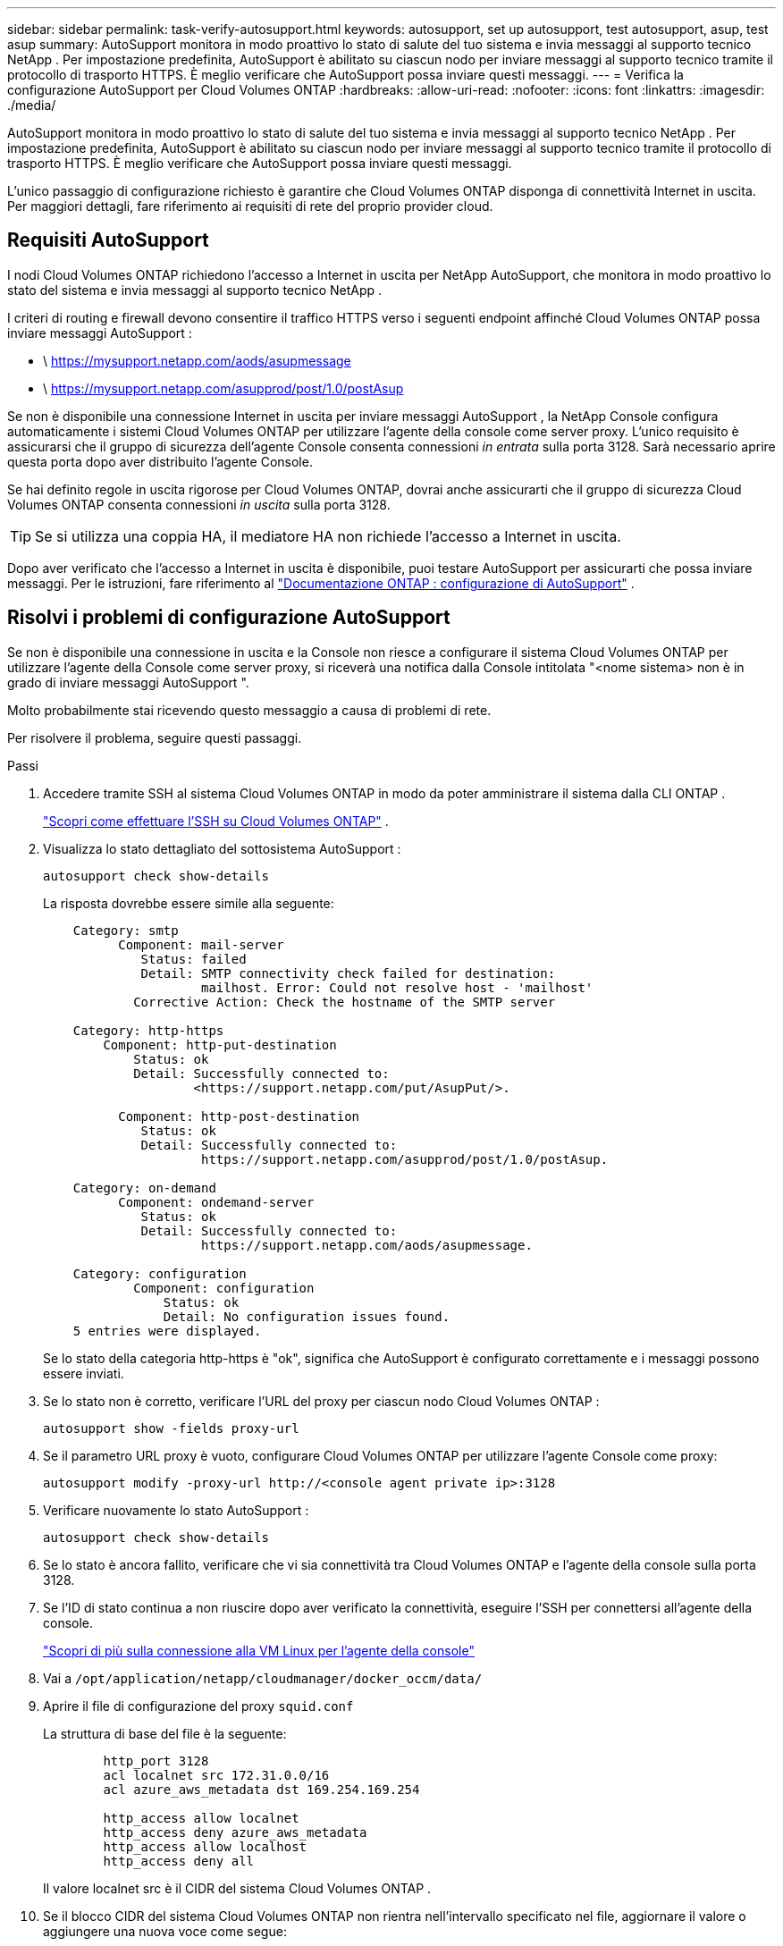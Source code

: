 ---
sidebar: sidebar 
permalink: task-verify-autosupport.html 
keywords: autosupport, set up autosupport, test autosupport, asup, test asup 
summary: AutoSupport monitora in modo proattivo lo stato di salute del tuo sistema e invia messaggi al supporto tecnico NetApp .  Per impostazione predefinita, AutoSupport è abilitato su ciascun nodo per inviare messaggi al supporto tecnico tramite il protocollo di trasporto HTTPS.  È meglio verificare che AutoSupport possa inviare questi messaggi. 
---
= Verifica la configurazione AutoSupport per Cloud Volumes ONTAP
:hardbreaks:
:allow-uri-read: 
:nofooter: 
:icons: font
:linkattrs: 
:imagesdir: ./media/


[role="lead"]
AutoSupport monitora in modo proattivo lo stato di salute del tuo sistema e invia messaggi al supporto tecnico NetApp .  Per impostazione predefinita, AutoSupport è abilitato su ciascun nodo per inviare messaggi al supporto tecnico tramite il protocollo di trasporto HTTPS.  È meglio verificare che AutoSupport possa inviare questi messaggi.

L'unico passaggio di configurazione richiesto è garantire che Cloud Volumes ONTAP disponga di connettività Internet in uscita.  Per maggiori dettagli, fare riferimento ai requisiti di rete del proprio provider cloud.



== Requisiti AutoSupport

I nodi Cloud Volumes ONTAP richiedono l'accesso a Internet in uscita per NetApp AutoSupport, che monitora in modo proattivo lo stato del sistema e invia messaggi al supporto tecnico NetApp .

I criteri di routing e firewall devono consentire il traffico HTTPS verso i seguenti endpoint affinché Cloud Volumes ONTAP possa inviare messaggi AutoSupport :

* \ https://mysupport.netapp.com/aods/asupmessage
* \ https://mysupport.netapp.com/asupprod/post/1.0/postAsup


Se non è disponibile una connessione Internet in uscita per inviare messaggi AutoSupport , la NetApp Console configura automaticamente i sistemi Cloud Volumes ONTAP per utilizzare l'agente della console come server proxy.  L'unico requisito è assicurarsi che il gruppo di sicurezza dell'agente Console consenta connessioni _in entrata_ sulla porta 3128. Sarà necessario aprire questa porta dopo aver distribuito l'agente Console.

Se hai definito regole in uscita rigorose per Cloud Volumes ONTAP, dovrai anche assicurarti che il gruppo di sicurezza Cloud Volumes ONTAP consenta connessioni _in uscita_ sulla porta 3128.


TIP: Se si utilizza una coppia HA, il mediatore HA non richiede l'accesso a Internet in uscita.

Dopo aver verificato che l'accesso a Internet in uscita è disponibile, puoi testare AutoSupport per assicurarti che possa inviare messaggi.  Per le istruzioni, fare riferimento al https://docs.netapp.com/us-en/ontap/system-admin/setup-autosupport-task.html["Documentazione ONTAP : configurazione di AutoSupport"^] .



== Risolvi i problemi di configurazione AutoSupport

Se non è disponibile una connessione in uscita e la Console non riesce a configurare il sistema Cloud Volumes ONTAP per utilizzare l'agente della Console come server proxy, si riceverà una notifica dalla Console intitolata "<nome sistema> non è in grado di inviare messaggi AutoSupport ".

Molto probabilmente stai ricevendo questo messaggio a causa di problemi di rete.

Per risolvere il problema, seguire questi passaggi.

.Passi
. Accedere tramite SSH al sistema Cloud Volumes ONTAP in modo da poter amministrare il sistema dalla CLI ONTAP .
+
link:task-connecting-to-otc.html["Scopri come effettuare l'SSH su Cloud Volumes ONTAP"] .

. Visualizza lo stato dettagliato del sottosistema AutoSupport :
+
`autosupport check show-details`

+
La risposta dovrebbe essere simile alla seguente:

+
[listing]
----
    Category: smtp
          Component: mail-server
             Status: failed
             Detail: SMTP connectivity check failed for destination:
                     mailhost. Error: Could not resolve host - 'mailhost'
            Corrective Action: Check the hostname of the SMTP server

    Category: http-https
        Component: http-put-destination
            Status: ok
            Detail: Successfully connected to:
                    <https://support.netapp.com/put/AsupPut/>.

          Component: http-post-destination
             Status: ok
             Detail: Successfully connected to:
                     https://support.netapp.com/asupprod/post/1.0/postAsup.

    Category: on-demand
          Component: ondemand-server
             Status: ok
             Detail: Successfully connected to:
                     https://support.netapp.com/aods/asupmessage.

    Category: configuration
            Component: configuration
                Status: ok
                Detail: No configuration issues found.
    5 entries were displayed.
----
+
Se lo stato della categoria http-https è "ok", significa che AutoSupport è configurato correttamente e i messaggi possono essere inviati.

. Se lo stato non è corretto, verificare l'URL del proxy per ciascun nodo Cloud Volumes ONTAP :
+
`autosupport show -fields proxy-url`

. Se il parametro URL proxy è vuoto, configurare Cloud Volumes ONTAP per utilizzare l'agente Console come proxy:
+
`autosupport modify -proxy-url \http://<console agent private ip>:3128`

. Verificare nuovamente lo stato AutoSupport :
+
`autosupport check show-details`

. Se lo stato è ancora fallito, verificare che vi sia connettività tra Cloud Volumes ONTAP e l'agente della console sulla porta 3128.
. Se l'ID di stato continua a non riuscire dopo aver verificato la connettività, eseguire l'SSH per connettersi all'agente della console.
+
https://docs.netapp.com/us-en/bluexp-setup-admin/task-maintain-connectors.html#connect-to-the-linux-vm["Scopri di più sulla connessione alla VM Linux per l'agente della console"^]

. Vai a `/opt/application/netapp/cloudmanager/docker_occm/data/`
. Aprire il file di configurazione del proxy `squid.conf`
+
La struttura di base del file è la seguente:

+
[listing]
----
        http_port 3128
        acl localnet src 172.31.0.0/16
        acl azure_aws_metadata dst 169.254.169.254

        http_access allow localnet
        http_access deny azure_aws_metadata
        http_access allow localhost
        http_access deny all
----
+
Il valore localnet src è il CIDR del sistema Cloud Volumes ONTAP .

. Se il blocco CIDR del sistema Cloud Volumes ONTAP non rientra nell'intervallo specificato nel file, aggiornare il valore o aggiungere una nuova voce come segue:
+
`acl cvonet src <cidr>`

+
Se aggiungi questa nuova voce, non dimenticare di aggiungere anche una voce di autorizzazione:

+
`http_access allow cvonet`

+
Ecco un esempio:

+
[listing]
----
        http_port 3128
        acl localnet src 172.31.0.0/16
        acl cvonet src 172.33.0.0/16
        acl azure_aws_metadata dst 169.254.169.254

        http_access allow localnet
        http_access allow cvonet
        http_access deny azure_aws_metadata
        http_access allow localhost
        http_access deny all
----
. Dopo aver modificato il file di configurazione, riavviare il contenitore proxy come sudo:
+
`docker restart squid`

. Tornare alla CLI Cloud Volumes ONTAP e verificare che Cloud Volumes ONTAP possa inviare messaggi AutoSupport :
+
`autosupport check show-details`


